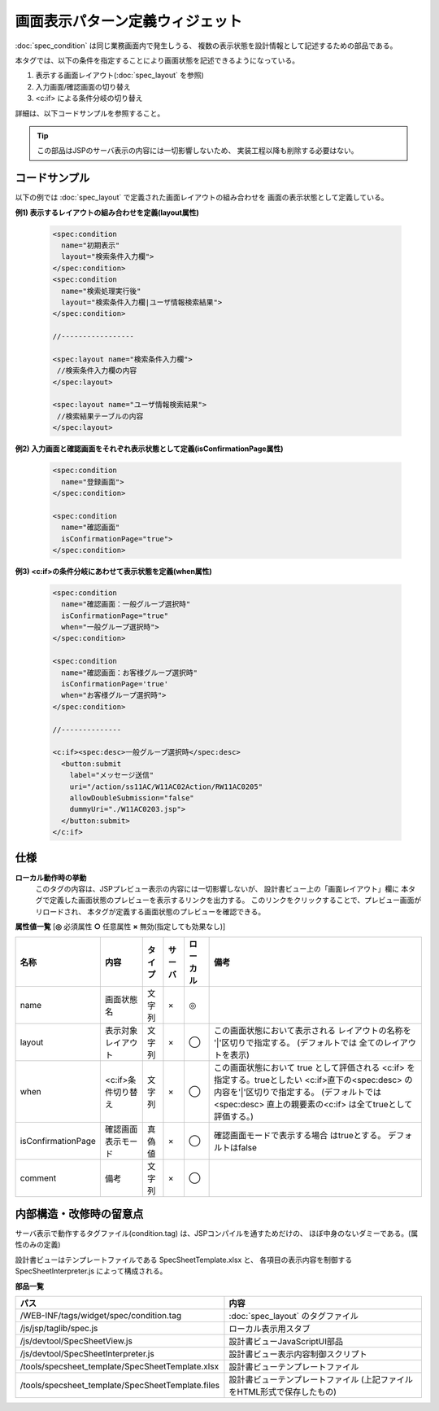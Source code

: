 .. _spec_condition_widget:

===================================================
画面表示パターン定義ウィジェット
===================================================
:doc:`spec_condition` は同じ業務画面内で発生しうる、
複数の表示状態を設計情報として記述するための部品である。

本タグでは、以下の条件を指定することにより画面状態を記述できるようになっている。

1. 表示する画面レイアウト(:doc:`spec_layout` を参照)
2. 入力画面/確認画面の切り替え
3. <c:if> による条件分岐の切り替え

詳細は、以下コードサンプルを参照すること。

.. tip::

  この部品はJSPのサーバ表示の内容には一切影響しないため、
  実装工程以降も削除する必要はない。


コードサンプル
==================================
以下の例では :doc:`spec_layout` で定義された画面レイアウトの組み合わせを
画面の表示状態として定義している。

**例1) 表示するレイアウトの組み合わせを定義(layout属性)**

  .. code-block:: jsp

    <spec:condition
      name="初期表示"
      layout="検索条件入力欄">
    </spec:condition>
    <spec:condition
      name="検索処理実行後"
      layout="検索条件入力欄|ユーザ情報検索結果">
    </spec:condition>
          
    //-----------------

    <spec:layout name="検索条件入力欄">
     //検索条件入力欄の内容
    </spec:layout>

    <spec:layout name="ユーザ情報検索結果">
     //検索結果テーブルの内容
    </spec:layout>


**例2) 入力画面と確認画面をそれぞれ表示状態として定義(isConfirmationPage属性)**

  .. code-block:: jsp

    <spec:condition
      name="登録画面">
    </spec:condition>

    <spec:condition
      name="確認画面"
      isConfirmationPage="true">
    </spec:condition>


**例3) <c:if>の条件分岐にあわせて表示状態を定義(when属性)**

  .. code-block:: jsp

    <spec:condition
      name="確認画面：一般グループ選択時"
      isConfirmationPage="true"
      when="一般グループ選択時">
    </spec:condition>

    <spec:condition
      name="確認画面：お客様グループ選択時"
      isConfirmationPage='true'
      when="お客様グループ選択時">
    </spec:condition>

    //--------------

    <c:if><spec:desc>一般グループ選択時</spec:desc>
      <button:submit
        label="メッセージ送信"
        uri="/action/ss11AC/W11AC02Action/RW11AC0205"
        allowDoubleSubmission="false"
        dummyUri="./W11AC0203.jsp">
      </button:submit>
    </c:if>


仕様
=============================================

**ローカル動作時の挙動**
  このタグの内容は、JSPプレビュー表示の内容には一切影響しないが、
  設計書ビュー上の「画面レイアウト」欄に
  本タグで定義した画面状態のプレビューを表示するリンクを出力する。
  このリンクをクリックすることで、プレビュー画面がリロードされ、
  本タグが定義する画面状態のプレビューを確認できる。
 
 
**属性値一覧**  [**◎** 必須属性 **○** 任意属性 **×** 無効(指定しても効果なし)]

========================= ================================ ============== ========== ========= ================================
名称                      内容                             タイプ         サーバ     ローカル  備考
========================= ================================ ============== ========== ========= ================================
name                      画面状態名                       文字列         ×          ◎       

layout                    表示対象レイアウト               文字列         ×          ◯           この画面状態において表示される
                                                                                                 レイアウトの名称を
                                                                                                 '|'区切りで指定する。
                                                                                                 (デフォルトでは
                                                                                                 全てのレイアウトを表示)  

when                      <c:if>条件切り替え               文字列         ×          ◯           この画面状態において true
                                                                                                 として評価される <c:if>
                                                                                                 を指定する。trueとしたい
                                                                                                 <c:if>直下の<spec:desc>
                                                                                                 の内容を'|'区切りで指定する。
                                                                                                 (デフォルトでは<spec:desc>
                                                                                                 直上の親要素の<c:if>
                                                                                                 は全てtrueとして評価する。)

isConfirmationPage        確認画面表示モード               真偽値         ×          ◯           確認画面モードで表示する場合
                                                                                                 はtrueとする。
                                                                                                 デフォルトはfalse

comment                   備考                             文字列         ×          ◯         
========================= ================================ ============== ========== ========= ================================


内部構造・改修時の留意点
============================================

サーバ表示で動作するタグファイル(condition.tag) は、JSPコンパイルを通すためだけの、
ほぼ中身のないダミーである。(属性のみの定義)

設計書ビューはテンプレートファイルである SpecSheetTemplate.xlsx と、
各項目の表示内容を制御する SpecSheetInterpreter.js によって構成される。

**部品一覧**

================================================== ===============================================
パス                                               内容
================================================== ===============================================
/WEB-INF/tags/widget/spec/condition.tag            :doc:`spec_layout` のタグファイル

/js/jsp/taglib/spec.js                             ローカル表示用スタブ

/js/devtool/SpecSheetView.js                       設計書ビューJavaScriptUI部品

/js/devtool/SpecSheetInterpreter.js                設計書ビュー表示内容制御スクリプト

/tools/specsheet_template/SpecSheetTemplate.xlsx   設計書ビューテンプレートファイル

/tools/specsheet_template/SpecSheetTemplate.files  設計書ビューテンプレートファイル
                                                   (上記ファイルをHTML形式で保存したもの)

================================================== ===============================================
  
  

